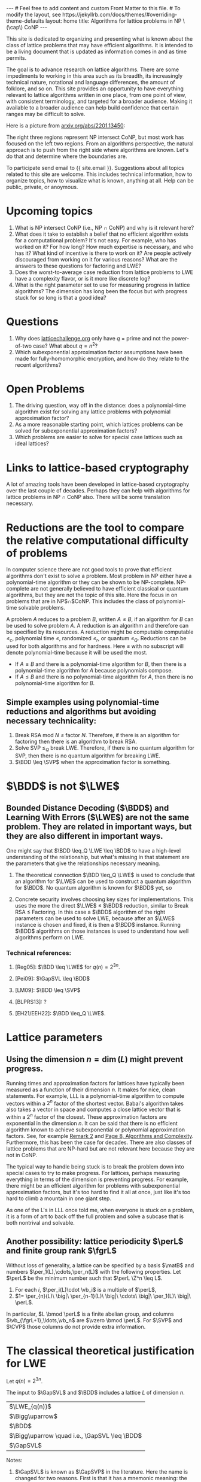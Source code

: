 # bundle exec jekyll serve
#   C-c C-e C-b h h  (export, body only, html file)
#
#+STARTUP: showall indent
#+STARTUP: hidestars
#+BEGIN_EXPORT html
---
# Feel free to add content and custom Front Matter to this file.
# To modify the layout, see https://jekyllrb.com/docs/themes/#overriding-theme-defaults

layout: home
title: Algorithms for lattice problems in NP \(\cap\) CoNP
---
#+END_EXPORT

#+BEGIN_EXPORT html
<head>
<style type="text/css">
 <!--/*--><![CDATA[/*><!--*/
  .title  { text-align: center;
             margin-bottom: .2em; }
  .subtitle { text-align: center;
              font-size: medium;
              font-weight: bold;
              margin-top:0; }
  .todo   { font-family: monospace; color: red; }
  .done   { font-family: monospace; color: green; }
  .priority { font-family: monospace; color: orange; }
  .tag    { background-color: #eee; font-family: monospace;
            padding: 2px; font-size: 80%; font-weight: normal; }
  .timestamp { color: #bebebe; }
  .timestamp-kwd { color: #5f9ea0; }
  .org-right  { margin-left: auto; margin-right: 0px;  text-align: right; }
  .org-left   { margin-left: 0px;  margin-right: auto; text-align: left; }
  .org-center { margin-left: auto; margin-right: auto; text-align: center; }
  .underline { text-decoration: underline; }
  #postamble p, #preamble p { font-size: 90%; margin: .2em; }
  p.verse { margin-left: 3%; }
  pre {
    border: 1px solid #ccc;
    box-shadow: 3px 3px 3px #eee;
    padding: 8pt;
    font-family: monospace;
    overflow: auto;
    margin: 1.2em;
  }
  pre.src {
    position: relative;
    overflow: auto;
    padding-top: 1.2em;
  }
  pre.src:before {
    display: none;
    position: absolute;
    background-color: white;
    top: -10px;
    right: 10px;
    padding: 3px;
    border: 1px solid black;
  }
  pre.src:hover:before { display: inline; margin-top: 14px;}
  /* Languages per Org manual */
  pre.src-asymptote:before { content: 'Asymptote'; }
  pre.src-awk:before { content: 'Awk'; }
  pre.src-C:before { content: 'C'; }
  /* pre.src-C++ doesn't work in CSS */
  pre.src-clojure:before { content: 'Clojure'; }
  pre.src-css:before { content: 'CSS'; }
  pre.src-D:before { content: 'D'; }
  pre.src-ditaa:before { content: 'ditaa'; }
  pre.src-dot:before { content: 'Graphviz'; }
  pre.src-calc:before { content: 'Emacs Calc'; }
  pre.src-emacs-lisp:before { content: 'Emacs Lisp'; }
  pre.src-fortran:before { content: 'Fortran'; }
  pre.src-gnuplot:before { content: 'gnuplot'; }
  pre.src-haskell:before { content: 'Haskell'; }
  pre.src-hledger:before { content: 'hledger'; }
  pre.src-java:before { content: 'Java'; }
  pre.src-js:before { content: 'Javascript'; }
  pre.src-latex:before { content: 'LaTeX'; }
  pre.src-ledger:before { content: 'Ledger'; }
  pre.src-lisp:before { content: 'Lisp'; }
  pre.src-lilypond:before { content: 'Lilypond'; }
  pre.src-lua:before { content: 'Lua'; }
  pre.src-matlab:before { content: 'MATLAB'; }
  pre.src-mscgen:before { content: 'Mscgen'; }
  pre.src-ocaml:before { content: 'Objective Caml'; }
  pre.src-octave:before { content: 'Octave'; }
  pre.src-org:before { content: 'Org mode'; }
  pre.src-oz:before { content: 'OZ'; }
  pre.src-plantuml:before { content: 'Plantuml'; }
  pre.src-processing:before { content: 'Processing.js'; }
  pre.src-python:before { content: 'Python'; }
  pre.src-R:before { content: 'R'; }
  pre.src-ruby:before { content: 'Ruby'; }
  pre.src-sass:before { content: 'Sass'; }
  pre.src-scheme:before { content: 'Scheme'; }
  pre.src-screen:before { content: 'Gnu Screen'; }
  pre.src-sed:before { content: 'Sed'; }
  pre.src-sh:before { content: 'shell'; }
  pre.src-sql:before { content: 'SQL'; }
  pre.src-sqlite:before { content: 'SQLite'; }
  /* additional languages in org.el's org-babel-load-languages alist */
  pre.src-forth:before { content: 'Forth'; }
  pre.src-io:before { content: 'IO'; }
  pre.src-J:before { content: 'J'; }
  pre.src-makefile:before { content: 'Makefile'; }
  pre.src-maxima:before { content: 'Maxima'; }
  pre.src-perl:before { content: 'Perl'; }
  pre.src-picolisp:before { content: 'Pico Lisp'; }
  pre.src-scala:before { content: 'Scala'; }
  pre.src-shell:before { content: 'Shell Script'; }
  pre.src-ebnf2ps:before { content: 'ebfn2ps'; }
  /* additional language identifiers per "defun org-babel-execute"
       in ob-*.el */
  pre.src-cpp:before  { content: 'C++'; }
  pre.src-abc:before  { content: 'ABC'; }
  pre.src-coq:before  { content: 'Coq'; }
  pre.src-groovy:before  { content: 'Groovy'; }
  /* additional language identifiers from org-babel-shell-names in
     ob-shell.el: ob-shell is the only babel language using a lambda to put
     the execution function name together. */
  pre.src-bash:before  { content: 'bash'; }
  pre.src-csh:before  { content: 'csh'; }
  pre.src-ash:before  { content: 'ash'; }
  pre.src-dash:before  { content: 'dash'; }
  pre.src-ksh:before  { content: 'ksh'; }
  pre.src-mksh:before  { content: 'mksh'; }
  pre.src-posh:before  { content: 'posh'; }
  /* Additional Emacs modes also supported by the LaTeX listings package */
  pre.src-ada:before { content: 'Ada'; }
  pre.src-asm:before { content: 'Assembler'; }
  pre.src-caml:before { content: 'Caml'; }
  pre.src-delphi:before { content: 'Delphi'; }
  pre.src-html:before { content: 'HTML'; }
  pre.src-idl:before { content: 'IDL'; }
  pre.src-mercury:before { content: 'Mercury'; }
  pre.src-metapost:before { content: 'MetaPost'; }
  pre.src-modula-2:before { content: 'Modula-2'; }
  pre.src-pascal:before { content: 'Pascal'; }
  pre.src-ps:before { content: 'PostScript'; }
  pre.src-prolog:before { content: 'Prolog'; }
  pre.src-simula:before { content: 'Simula'; }
  pre.src-tcl:before { content: 'tcl'; }
  pre.src-tex:before { content: 'TeX'; }
  pre.src-plain-tex:before { content: 'Plain TeX'; }
  pre.src-verilog:before { content: 'Verilog'; }
  pre.src-vhdl:before { content: 'VHDL'; }
  pre.src-xml:before { content: 'XML'; }
  pre.src-nxml:before { content: 'XML'; }
  /* add a generic configuration mode; LaTeX export needs an additional
     (add-to-list 'org-latex-listings-langs '(conf " ")) in .emacs */
  pre.src-conf:before { content: 'Configuration File'; }

  table { border-collapse:collapse; }
  caption.t-above { caption-side: top; }
  caption.t-bottom { caption-side: bottom; }
  td, th { vertical-align:top;  }
  th.org-right  { text-align: center;  }
  th.org-left   { text-align: center;   }
  th.org-center { text-align: center; }
  td.org-right  { text-align: right;  }
  td.org-left   { text-align: left;   }
  td.org-center { text-align: center; }
  dt { font-weight: bold; }
  .footpara { display: inline; }
  .footdef  { margin-bottom: 1em; }
  .figure { padding: 1em; }
  .figure p { text-align: center; }
  .equation-container {
    display: table;
    text-align: center;
    width: 100%;
  }
  .equation {
    vertical-align: middle;
  }
  .equation-label {
    display: table-cell;
    text-align: right;
    vertical-align: middle;
  }
  .inlinetask {
    padding: 10px;
    border: 2px solid gray;
    margin: 10px;
    background: #ffffcc;
  }
  #org-div-home-and-up
   { text-align: right; font-size: 70%; white-space: nowrap; }
  textarea { overflow-x: auto; }
  .linenr { font-size: smaller }
  .code-highlighted { background-color: #ffff00; }
  .org-info-js_info-navigation { border-style: none; }
  #org-info-js_console-label
    { font-size: 10px; font-weight: bold; white-space: nowrap; }
  .org-info-js_search-highlight
    { background-color: #ffff00; color: #000000; font-weight: bold; }
  .org-svg { width: 90%; }
  /*]]>*/-->
</style>
<script type="text/javascript">
// @license magnet:?xt=urn:btih:e95b018ef3580986a04669f1b5879592219e2a7a&dn=public-domain.txt Public Domain
<!--/*--><![CDATA[/*><!--*/
     function CodeHighlightOn(elem, id)
     {
       var target = document.getElementById(id);
       if(null != target) {
         elem.classList.add("code-highlighted");
         target.classList.add("code-highlighted");
       }
     }
     function CodeHighlightOff(elem, id)
     {
       var target = document.getElementById(id);
       if(null != target) {
         elem.classList.remove("code-highlighted");
         target.classList.remove("code-highlighted");
       }
     }
    /*]]>*///-->
// @license-end
</script>
</head>

<head>
<script type="text/x-mathjax-config">
    MathJax.Hub.Config({
        displayAlign: "center",
        displayIndent: "2em",

        "HTML-CSS": { scale: 100,
                        linebreaks: { automatic: "%LINEBREAKS" },
                        webFont: "%FONT"
                       },
        SVG: {scale: 100,
              linebreaks: { automatic: "%LINEBREAKS" },
              font: "%FONT"},
        NativeMML: {scale: 100},
        TeX: { inlineMath: [['$', '$'], ['\\(', '\\)']],
          equationNumbers: {autoNumber: "%AUTONUMBER"},
          MultLineWidth: "%MULTLINEWIDTH",
          TagSide: "%TAGSIDE",
          TagIndent: "%TAGINDENT",
        }
    });
</script>
<script src="https://cdn.jsdelivr.net/npm/mathjax@3/es5/tex-mml-chtml.js"></script>
</head>


<div style="display:none">
\(
\newcommand{\minGS}{\min_i \|\vb_i^*\|}
\newcommand{\eps}{\varepsilon}
\newcommand{\ZZ}{\mathbb{Z}}
\newcommand{\Z}{\mathbb{Z}}
\newcommand{\va}{\mathbf{a}}
\newcommand{\vb}{\mathbf{b}}
\newcommand{\vc}{\mathbf{c}}
\newcommand{\ve}{\mathbf{e}}
\newcommand{\vg}{\mathbf{g}}
\newcommand{\vs}{\mathbf{s}}
\newcommand{\vt}{\mathbf{t}}
\newcommand{\vu}{\mathbf{u}}
\newcommand{\vv}{\mathbf{v}}
\newcommand{\vw}{\mathbf{w}}
\newcommand{\vzero}{\mathbf{0}}
\newcommand{\matA}{\mathbf A}
\newcommand{\matAt}{\tilde{\mathbf A}}
\newcommand{\matB}{\mathbf B}
\newcommand{\matC}{\{\mathbf C}\} 
\newcommand{\matG}{\{\mathbf G}\} 
\newcommand{\matI}{\{\mathbf I}\} 
\newcommand{\matM}{\{\mathbf M}\} 
\newcommand{\matR}{\{\mathbf R}\} 
\newcommand{\calP}{\mathcal P} 
\newcommand{\per}{p}
\newcommand{\perL}{\per(L)}
\newcommand{\fgr}{r}
\newcommand{\fgrL}{\fgr(L)}
\newcommand{\vol}{\operatorname{vol}}
\newcommand{\LWE}{\operatorname{LWE}}
\newcommand{\BDD}{\operatorname{BDD}}
\newcommand{\CVP}{\operatorname{CVP}}
\newcommand{\SVP}{\operatorname{SVP}}
\newcommand{\GapCVP}{\operatorname{GapCVP}}
\newcommand{\GapSVP}{\operatorname{GapSVP}}
\newcommand{\GapSVL}{\operatorname{GapSVL}}
\newcommand{\BitDecomp}{\operatorname{BitDecomp}}
\newcommand{\Flatten}{\operatorname{Flatten}}
\newcommand{\Powersoftwo}{\operatorname{Powersof2}}
\newcommand{\<}{\langle} \renewcommand{\>}{\rangle}
\newcommand{\flattenlen}{\{k \log q}\}
\newcommand{\klogq}{\{k \log q}\}
\newcommand{\flatc}{\overline{\vc}}
\newcommand{\flatC}{\overline{\matC}}
\)
</div>

#+END_EXPORT


#+BEGIN_COMMENT
          Macros: {
            matA: '\\mathbf A',
            \ve:  '{\\mathbf e}'
          }
                 Z: "\\mathbb{Z}",
                 Hom: "\\mathrm{Hom}",
                 ZZ: "\\mathbb{Z}",
                 Z: "\\mathbb{Z}",
                 vv: "\\mathbf{v}",
                 ve: "\\mathbf{e}", 
                 vs: "\\mathbf{s}",  
                 vt: "\\mathbf{t}",  
                 vu: "\\mathbf{u}",
                 va: "\\mathbf{a}", 
                 vb: "\\mathbf{b}", 
                 vc: "\\mathbf{c}", 
                 vg: "\\mathbf{g}",
                 matAt: "\\tilde{\\mathbf A}",
                 matB: "{\\mathbf B}",
                 matC: "{\\mathbf C}", 
                 matG: "{\\mathbf G}", 
                 matI: "{\\mathbf I}", 
                 matM: "{\\mathbf M}", 
                 matR: "{\\mathbf R}"
#+END_COMMENT

#+AUTHOR: 
#+OPTIONS: tex:t toc:nil
#+OPTIONS: html-preamble:t
#+LATEX_HEADER: \usepackage{fullpage,amsmath,amssymb,amsthm}
#+LATEX_HEADER: \usepackage[margin=1in]{geometry}
#+LATEX_HEADER: \usepackage{enumitem}
#+LATEX_HEADER: \setlist{nosep}

#+ATTR_HTML: :style width: 40%
#+ATTR_HTML: :align right
[[file:assets/img/xyz.svg]]

This site is dedicated to organizing and presenting what is known about the class of lattice problems that may have efficient algorithms.  It is intended to be a living document that is updated as information comes in and as time permits.  

The goal is to advance research on lattice algorithms.  There are some impediments to working in this area such as its breadth, its increasingly technical nature, notational and language differences, the amount of folklore, and so on.  This site provides an opportunity to have everything relevant to lattice algorithms written in one place, from one point of view, with consistent terminology, and targeted for a broader audience.  Making it available to a broader audience can help build confidence that certain ranges may be difficult to solve.

Here is a picture from [[https://arxiv.org/2201.13450][arxiv.org/abs/2201.13450]]:

#+ATTR_HTML: :style margin-left: auto; margin-right: auto;
#+ATTR_HTML: :width 75% 
[[file:assets/img/pic-ranges.jpg]]

The right three regions represent NP intersect CoNP, but most work has focused on the left two regions.  From an algorithms perspective, the natural approach is to push from the right side where algorithms are known.  Let's do that and determine where the boundaries are.

To participate send email to {{ site.email }}.  Suggestions about all topics related to this site are welcome.  This includes technical information, how to organize topics, how to visualize what is known, anything at all.  Help can be public, private, or anoymous.  

* Upcoming topics

1. What is NP intersect CoNP (i.e., NP $\cap$ CoNP) and why is it relevant here?
2. What does it take to establish a belief that no efficient algorithm exists for a computational problem?  It's not easy.  For example, who has worked on it?  For how long?  How much expertise is necessary, and who has it?  What kind of incentive is there to work on it?  Are people actively discouraged from working on it for various reasons?  What are the answers to these questions for factoring and LWE?
3. Does the worst-to-average case reduction from lattice problems to LWE have a complexity flavor, or is it more like discrete log?
4. What is the right parameter set to use for measuring progress in lattice algorithms?  The dimension has long been the focus but with progress stuck for so long is that a good idea?

* Questions

1. Why does [[https://latticechallenge.org][latticechallenge.org]] only have $q$ = prime and not the power-of-two case?  What about $q=n^2$?
2. Which subexponential approximation factor assumptions have been made for fully-homomorphic encryption, and how do they relate to the recent algorithms?

* Open Problems

1. The driving question, way off in the distance: does a polynomial-time algorithm exist for solving any lattice problems with polynomial approximation factor?
2. As a more reasonable starting point, which lattices problems can be solved for subexponential approximation factors?
3. Which problems are easier to solve for special case lattices such as ideal lattices?  

* Links to lattice-based cryptography

A lot of amazing tools have been developed in lattice-based cryptography over the last couple of decades.  Perhaps they can help with algorithms for lattice problems in NP $\cap$ CoNP also.  There will be some translation necessary.

* Reductions are the tool to compare the relative computational difficulty of problems

In computer science there are not good tools to prove that efficient algorithms don't exist to solve a problem.  Most problem in NP either have a polynomial-time algorithm or they can be shown to be NP-complete.  NP-complete are not generally believed to have efficient classical or quantum algorithms, but they are not the topic of this site.  Here the focus in on problems that are in NP$\cap$CoNP.  This includes the class of polynomial-time solvable problems.

A problem $A$ reduces to a problem $B$, written $A \leq B$, if an algorithm for $B$ can be used to solve problem $A$.  A reduction is an algorithm and therefore can be specified by its resources.  A reduction might be computable computable $\leq_c$, polynomial time $\leq$, randomized $\leq_r$, or quantum $\leq_Q$.  Reductions can be used for both algorithms and for hardness.  Here $\leq$ with no subscript will denote polynomial-time because it will be used the most.

 - If $A \leq B$ and there is a polynomial-time algorithm for $B$, then there is a polynomial-time algorithm for $A$ because polynomials compose.
 - If $A \leq B$ and there is no polynomial-time algorithm for $A$, then there is no polynomial-time algorithm for $B$.

** Simple examples using polynomial-time reductions and algorithms but avoiding necessary technicality:
1. Break RSA mod $N$ $\leq$ factor $N$.
   Therefore, if there is an algorithm for factoring then there is an algorithm to break RSA.
2. Solve SVP $\leq_Q$ break LWE.
   Therefore, if there is no quantum algorithm for SVP, then there is no quantum algorithm for breaking LWE.
3. $\BDD \leq \SVP$ when the approximation factor is something.


* $\BDD$ is not $\LWE$
** Bounded Distance Decoding ($\BDD$) and Learning With Errors ($\LWE$) are not the same problem.  They are related in important ways, but they are also different in important ways.

One might say that $\BDD \leq_Q \LWE \leq \BDD$ to have a high-level understanding of the relationship, but what's missing in that statement are the parameters that give the relationships necessary meaning.

1. The theoretical connection $\BDD \leq_Q \LWE$ is used to conclude that an algorithm for $\LWE$ can be used to construct a quantum algorithm for $\BDD$.  No quantum algorithm is known for $\BDD$ yet, so 

2. Concrete security involves choosing key sizes for implementations.  This uses the more the direct $\LWE$ $\leq$ $\BDD$ reduction, similar to Break RSA $\leq$ Factoring.  In this case a $\BDD$ algorithm of the right parameters can be used to solve LWE, because after an $\LWE$ instance is chosen and fixed, it is then a $\BDD$ instance.  Running $\BDD$ algorithms on those instances is used to understand how well algorithms perform on LWE.

*** Technical references:
**** [Reg05]: $\BDD \leq \LWE$ for $q(n)=2^{3n}$.
**** [Pei09]: $\GapSVL \leq \BDD$
**** [LM09]: $\BDD \leq \SVP$
**** [BLPRS13]: ?
**** [EH21/EEH22]: $\BDD \leq_Q \LWE$.

* Lattice parameters
** Using the dimension $n = \dim(L)$ might prevent progress.
Running times and approximation factors for lattices have typically been measured as a function of their dimension $n$.  It makes for nice, clean statements.  For example, LLL is a polynomial-time algorithm to compute vectors within a $2^n$ factor of the shortest vector.  Babai's algorithm takes also takes a vector in space and computes a close lattice vector that is within a $2^n$ factor of the closest.  These approximation factors are exponential in the dimension $n$.  It can be said that there is no efficient algorithm known to achieve subexponential or polynomial approximation factors.  See, for example [[https://cseweb.ucsd.edu/classes/fa21/cse206A-a/LecLLL.pdf][Remark 2]] and [[https://web.eecs.umich.edu/~cpeikert/pubs/lattice-survey.pdf][Page 8, Algorithms and Complexity]].  Furthermore, this has been the case for decades.  There are also classes of lattice problems that are NP-hard but are not relevant here because they are not in CoNP.

The typical way to handle being stuck is to break the problem down into special cases to try to make progress.  For lattices, perhaps measuring everything in terms of the dimension is preventing progress.  For example, there might be an efficient algorithm for problems with subexponential approximation factors, but it's too hard to find it all at once, just like it's too hard to climb a mountain in one giant step.  

As one of the L's in LLL once told me, when everyone is stuck on a problem, it is a form of art to back off the full problem and solve a subcase that is both nontrival and solvable.  
** Another possibility: lattice periodicity $\perL$ and finite group rank $\fgrL$
Without loss of generality, a lattice can be specified by a basis $\matB$ and numbers $\per_1(L),\cdots,\per_n(L)$ with the following properties.  Let $\perL$ be the minimum number such that $\perL \Z^n \leq L$.
  1. For each $i$, $\per_i(L)\cdot \vb_i$ is a multiple of $\perL$,
  2. $1= \per_{n}(L)\ \big|\ \per_{n-1}(L)\ \big|\ \cdots\ \big|\  \per_1(L)\ \big|\ \perL$.
In particular, $L \bmod \perL$ is a finite abelian group, and columns $\vb_{\fgrL+1},\ldots,\vb_n$ are $\vzero \bmod \perL$.  For $\SVP$ and $\CVP$ those columns do not provide extra information.
* The classical theoretical justification for LWE
Let $q(n) = 2^{3n}$.

The input to $\GapSVL$ and $\BDD$ includes a lattice $L$ of dimension $n$.
| $\LWE_{q(n)}$                                  |
| $\Bigg\uparrow$                                |
| $\BDD$                                         |
| $\Bigg\uparrow  \quad i.e., \GapSVL \leq \BDD$ |
| $\GapSVL$                                      | As a function of the dimension $n$, period $q(n)$ and finite group rank $r(n)$ GapSVL is easy for randomly selected lattices.  With high probability, $\delta \sqrt{n} \det(L)^{1/n} \leq \lambda_1(L) \leq \sqrt{n}\det(L)^{1/n} = \sqrt{n}q(n)^{1-r(n)/n}$ for a constant $\delta$.  This is the setting for $\LWE$ lattices.
#+ATTR_HTML: :style width: 30% :align left
[[file:assets/img/pillar.svg]] 

Notes:
1. $\GapSVL$ is known as $\GapSVP$ in the literature.  Here the name is changed for two reasons.  First is that it has a mnemonic meaning: the Shortest Vector Length.  Second, when referring to the problem as $\GapSVP$, it is easy to miss the fact that $\LWE$ is based on computing the length of a shortest vector, which may be much easier than computing a shortest vector.
2. $\BDD \leq \LWE_{2^{3n}}$ is a special case in [Reg09].  It is used as a black box in [Pei09].
3. $\GapSVL \leq \BDD$ is from [Pei09].

* Ideas that may or may not work
1. Amplitude amplification on a state containing shapes around each lattice point.
2. Partition lattices in various ways to make progress.
   
* Road blocks
** Cannot do the following
1. Using FHE, given $\matA, \matA\vs+\ve$, compute $\matA', \matA'(q/2)\vs+\ve'$.

** Besides not finding an algorithm yet, are there other ways to describe why the various problems might or might not have an efficient algorithm? 


* Some lattice facts to organize
** Lattices and their duals
*** Lattices come in pairs $(L,L^*)$
1. $1 \leq \lambda_1(L) \cdot \lambda_n(L^*) \leq n$.
2. $\eta_{\eps(n)}(L) \leq \frac{\sqrt{n}}{\lambda_1(L^*)}$, for $\eps(n) = \frac{1}{2^n}$.
3. $c\frac{\lambda_n(L)}{n} \leq c \frac{1}{\lambda_1(L^*)} \leq \eta_{\eps(n)}(L)$ for $\eps(n) = o(1)$ and any constant $c$.
4. For $\vw = \va\matB^{-1} \in L^*, \vv = \matB \vc \in L$, $\vw \cdot \vv = \va \cdot \vc$.
*** Dual problems, approximation factors
1. $\SVP$ vs. $\CVP$
2. $\GapSVL$ vs. $\GapCVP$
** Other
*** $\forall$ bases $\matB$ of $L$:
1. $\minGS \leq \lambda_1(L)$.
2. $\det(L) := \vol(\calP(\matB)) = \prod_i \|\vb_i^*\|$.
3. $\det(L) \leq \prod_i \|\vb_i\|$.
4. $\det(L) = \sqrt{\det(\matB^t\matB)}$, and for the full-rank case, $\det(L) = |\!\det(\matB)|$.
*** Define \(\gamma\)-SVP for a number $\gamma$, but $\gamma$ is usually a monotonically increasing function of $n$.
*** $\GapSVP_\gamma$ given $(\matB,d)$....

